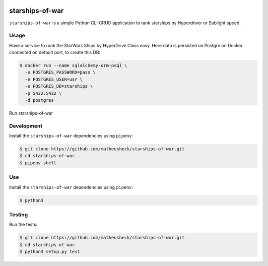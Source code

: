 .. image:: https://travis-ci.org/lukassup/python-cli.svg?branch=master
    :target: https://travis-ci.org/lukassup/python-cli

starships-of-war
========

``starships-of-war`` is a simple Python CLI CRUD application to rank starships by
Hyperdriver or Sublight speed.



Usage
-----

Have a service to rank the StarWars Ships by HyperDrive Class easy.
Here data is persisted on Postgre on Docker connected on default port, to create this DB:

.. code-block::

    $ docker run --name sqlalchemy-orm-psql \
      -e POSTGRES_PASSWORD=pass \
      -e POSTGRES_USER=usr \
      -e POSTGRES_DB=starships \
      -p 5432:5432 \
      -d postgres

Run starships-of-war

.. _development:

Development
-----------

Install the ``starships-of-war`` dependencies using ``pipenv``:

.. code-block:: bash

    $ git clone https://github.com/matheusheck/starships-of-war.git
    $ cd starships-of-war
    $ pipenv shell

.. _Use:

Use
-----------

Install the ``starships-of-war`` dependencies using ``pipenv``:

.. code-block:: bash

    $ python3 

.. _testing:

Testing
-------

Run the tests:

.. code-block:: bash

    $ git clone https://github.com/matheusheck/starships-of-war.git
    $ cd starships-of-war
    $ python3 setup.py test
